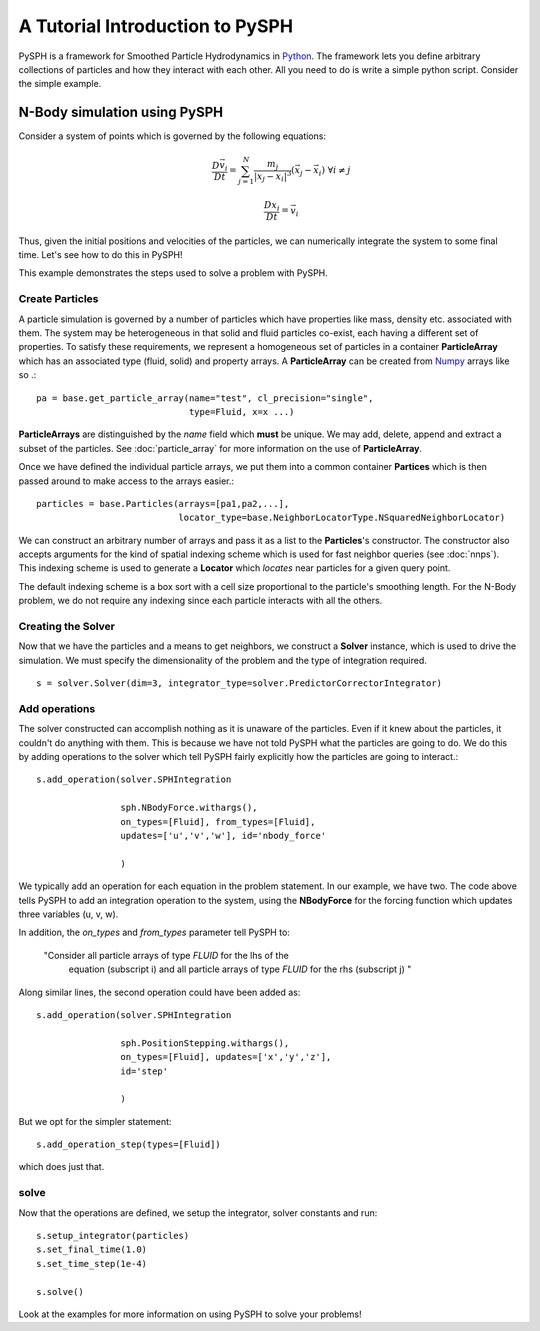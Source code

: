 A Tutorial Introduction to PySPH
=================================

PySPH is a framework for Smoothed Particle Hydrodynamics in `Python
<http://www.python.org>`_. The framework lets you define arbitrary
collections of particles and how they interact with each other. All
you need to do is write a simple python script. Consider the simple
example.

N-Body simulation using PySPH
-------------------------------
Consider a system of points which is governed by the following equations:
 .. math::

	\frac{D\vec{v_i}}{Dt} = \sum_{j=1}^{N} \frac{m_j}{|x_j - x_i|^3} (\vec{x_j} - \vec{x_i})\,\, \forall i \neq j

	\frac{Dx_i}{Dt} = \vec{v_i}

Thus, given the initial positions and velocities of the particles, we can numerically integrate the system to some 
final time. Let's see how to do this in PySPH!

..  sourcecode:: python
	:linenos:

	import pysph.base.api as base
	import pysph.solver.api as solver
	import pysph.sph.api as sph
	import numpy
	
	Fluid = base.ParticleType.Fluid
	
	# Generate random points in the cube [-1, 1] X [-1, 1] X [-1,1]
	x = numpy.random.random(1000) * 2.0 - 1.0
	y = numpy.random.random(1000) * 2.0 - 1.0
	z = numpy.random.random(1000) * 2.0 - 1.0
	m = numpy.random.random(1000)
	
	pa = base.get_particle_array(name="test", cl_precision="single",
                                     type=Fluid, x=x, y=y, z=z, m=m)

	particles = base.Particles(arrays=[pa,],
				   locator_type=base.NeighborLocatorType.NSquaredNeighborLocator)
	
	s = solver.Solver(dim=3, 
	                  integrator_type=solver.PredictorCorrectorIntegrator)
	
	s.add_operation(solver.SPHIntegration(
	
			sph.NBodyForce.withargs(),
			on_types=[Fluid], from_types=[Fluid],
			updates=['u','v','w'], id='nbody_force')
			
			)
			
	s.add_operation_step([Fluid,])
	s.set_final_time(1.0)
	s.set_time_step(1e-4)
	
	s.setup_integrator(particles)
	
	s.solve()

This example demonstrates the steps used to solve a problem with PySPH.

.. _image_controller:
.. figure:: ../images/basic-steps.png
    :align: center
    :width: 750

-----------------
Create Particles
-----------------

A particle simulation is governed by a number of particles which have
properties like mass, density etc. associated with them. The system
may be heterogeneous in that solid and fluid particles co-exist, each
having a different set of properties. To satisfy these requirements,
we represent a homogeneous set of particles in a container
**ParticleArray** which has an associated type (fluid, solid) and
property arrays. A **ParticleArray** can be created from Numpy_
arrays like so .::

       	pa = base.get_particle_array(name="test", cl_precision="single",
                                     type=Fluid, x=x ...)

**ParticleArrays** are distinguished by the *name* field which
**must** be unique. We may add, delete, append and extract a 
subset of the particles. See :doc:`particle_array`
for more information on the use of **ParticleArray**.


Once we have defined the individual particle arrays, we put them into
a common container **Partices** which is then passed around to make
access to the arrays easier.::

	particles = base.Particles(arrays=[pa1,pa2,...], 
                                   locator_type=base.NeighborLocatorType.NSquaredNeighborLocator)

We can construct an arbitrary number of arrays and pass it as a list
to the **Particles**'s constructor.  The constructor also accepts
arguments for the kind of spatial indexing scheme which is used for
fast neighbor queries (see :doc:`nnps`). This indexing scheme is used
to generate a **Locator** which *locates* near particles for a given
query point.

The default indexing scheme is a box sort with a cell size
proportional to the particle's smoothing length. For the N-Body
problem, we do not require any indexing since each particle interacts
with all the others.


--------------------
Creating the Solver
--------------------

Now that we have the particles and a means to get neighbors, we
construct a **Solver** instance, which is used to drive the
simulation. We must specify the dimensionality of the problem and the
type of integration required. ::

	s = solver.Solver(dim=3, integrator_type=solver.PredictorCorrectorIntegrator)

--------------------
Add operations
--------------------

The solver constructed can accomplish nothing as it is unaware of the
particles. Even if it knew about the particles, it couldn't do
anything with them. This is because we have not told PySPH what the
particles are going to do. We do this by adding operations to the
solver which tell PySPH fairly explicitly how the particles are going
to interact.::


	s.add_operation(solver.SPHIntegration

			sph.NBodyForce.withargs(),
			on_types=[Fluid], from_types=[Fluid],
			updates=['u','v','w'], id='nbody_force'

			)

We typically add an operation for each equation in the problem
statement. In our example, we have two. The code above tells PySPH to
add an integration operation to the system, using the **NBodyForce**
for the forcing function which updates three variables (u, v, w). 

In addition, the *on_types* and *from_types* parameter tell PySPH to:

   "Consider all particle arrays of type *FLUID* for the lhs of the
    equation (subscript i) and all particle arrays of type *FLUID* for 
    the rhs (subscript j) " 

Along similar lines, the second operation could have been added as::

	s.add_operation(solver.SPHIntegration
	
			sph.PositionStepping.withargs(),
			on_types=[Fluid], updates=['x','y','z'],
			id='step'
			
			)

But we opt for the simpler statement::

	s.add_operation_step(types=[Fluid])

which does just that.

-------
solve
-------

Now that the operations are defined, we setup the integrator, solver
constants and run::

	s.setup_integrator(particles)
	s.set_final_time(1.0)
	s.set_time_step(1e-4)
	
	s.solve()

Look at the examples for more information on using PySPH to solve your
problems!

.. _PyOpenCL: http://mathema.tician.de/software/pyopencl
.. _Numpy: http://numpy.scipy.org/

..  LocalWords:  ParticleArray
